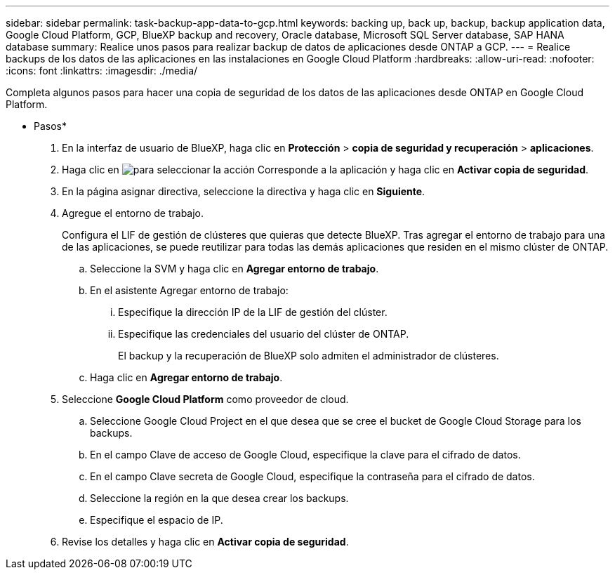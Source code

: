 ---
sidebar: sidebar 
permalink: task-backup-app-data-to-gcp.html 
keywords: backing up, back up, backup, backup application data, Google Cloud Platform, GCP, BlueXP backup and recovery, Oracle database, Microsoft SQL Server database, SAP HANA database 
summary: Realice unos pasos para realizar backup de datos de aplicaciones desde ONTAP a GCP. 
---
= Realice backups de los datos de las aplicaciones en las instalaciones en Google Cloud Platform
:hardbreaks:
:allow-uri-read: 
:nofooter: 
:icons: font
:linkattrs: 
:imagesdir: ./media/


[role="lead"]
Completa algunos pasos para hacer una copia de seguridad de los datos de las aplicaciones desde ONTAP en Google Cloud Platform.

* Pasos*

. En la interfaz de usuario de BlueXP, haga clic en *Protección* > *copia de seguridad y recuperación* > *aplicaciones*.
. Haga clic en image:icon-action.png["para seleccionar la acción"] Corresponde a la aplicación y haga clic en *Activar copia de seguridad*.
. En la página asignar directiva, seleccione la directiva y haga clic en *Siguiente*.
. Agregue el entorno de trabajo.
+
Configura el LIF de gestión de clústeres que quieras que detecte BlueXP. Tras agregar el entorno de trabajo para una de las aplicaciones, se puede reutilizar para todas las demás aplicaciones que residen en el mismo clúster de ONTAP.

+
.. Seleccione la SVM y haga clic en *Agregar entorno de trabajo*.
.. En el asistente Agregar entorno de trabajo:
+
... Especifique la dirección IP de la LIF de gestión del clúster.
... Especifique las credenciales del usuario del clúster de ONTAP.
+
El backup y la recuperación de BlueXP solo admiten el administrador de clústeres.



.. Haga clic en *Agregar entorno de trabajo*.


. Seleccione *Google Cloud Platform* como proveedor de cloud.
+
.. Seleccione Google Cloud Project en el que desea que se cree el bucket de Google Cloud Storage para los backups.
.. En el campo Clave de acceso de Google Cloud, especifique la clave para el cifrado de datos.
.. En el campo Clave secreta de Google Cloud, especifique la contraseña para el cifrado de datos.
.. Seleccione la región en la que desea crear los backups.
.. Especifique el espacio de IP.


. Revise los detalles y haga clic en *Activar copia de seguridad*.

